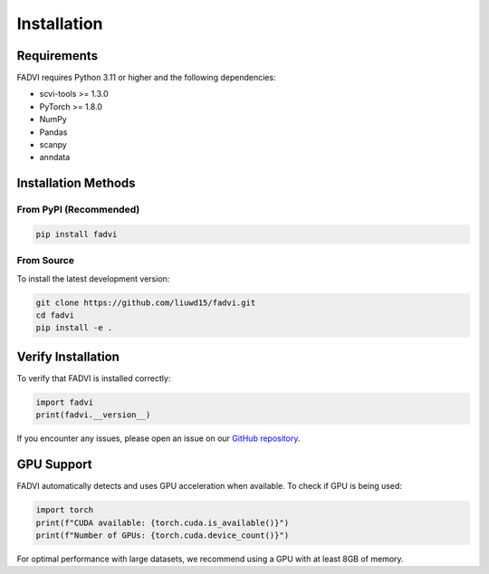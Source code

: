 Installation
=============================================

Requirements
---------------------------------------------

FADVI requires Python 3.11 or higher and the following dependencies:

* scvi-tools >= 1.3.0
* PyTorch >= 1.8.0
* NumPy
* Pandas
* scanpy
* anndata

Installation Methods
---------------------------------------------

From PyPI (Recommended)
~~~~~~~~~~~~~~~~~~~~~~~~~~~~~~~~~~~~~~~~~~~~~

.. code-block:: bash

   pip install fadvi

From Source
~~~~~~~~~~~~~~~~~~~~~~~~~~~~~~~~~~~~~~~~~~~~~

To install the latest development version:

.. code-block:: bash

   git clone https://github.com/liuwd15/fadvi.git
   cd fadvi
   pip install -e .

Verify Installation
---------------------------------------------

To verify that FADVI is installed correctly:

.. code-block:: python

   import fadvi
   print(fadvi.__version__)

If you encounter any issues, please open an issue on our `GitHub repository <https://github.com/liuwd15/fadvi>`_.

GPU Support
---------------------------------------------

FADVI automatically detects and uses GPU acceleration when available. To check if GPU is being used:

.. code-block:: python

   import torch
   print(f"CUDA available: {torch.cuda.is_available()}")
   print(f"Number of GPUs: {torch.cuda.device_count()}")

For optimal performance with large datasets, we recommend using a GPU with at least 8GB of memory.
